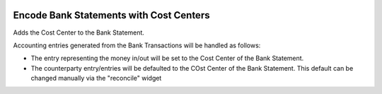 .. image:: https://img.shields.io/badge/license-AGPLv3-blue.svg
   :target: https://www.gnu.org/licenses/agpl.html
   :alt: License: AGPL-3

========================================
Encode Bank Statements with Cost Centers
========================================

Adds the Cost Center to the Bank Statement.

Accounting entries generated from the Bank Transactions will be handled as follows:

- The entry representing the money in/out will be set to the Cost Center of the Bank Statement.
- The counterparty entry/entries will be defaulted to the COst Center of the Bank Statement.
  This default can be changed manually via the "reconcile" widget